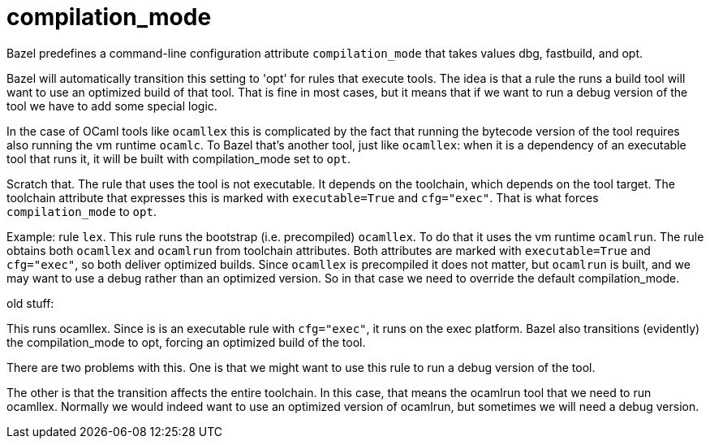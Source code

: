 = compilation_mode

Bazel predefines a command-line configuration attribute `compilation_mode` that
takes values dbg, fastbuild, and opt.

Bazel will automatically transition this setting to 'opt' for rules
that execute tools. The idea is that a rule the runs a build tool will
want to use an optimized build of that tool. That is fine in most
cases, but it means that if we want to run a debug version of the tool
we have to add some special logic.

In the case of OCaml tools like `ocamllex` this is complicated by the
fact that running the bytecode version of the tool requires also
running the vm runtime `ocamlc`. To Bazel that's another tool, just
like `ocamllex`: when it is a dependency of an executable tool that
runs it, it will be built with compilation_mode set to `opt`.

Scratch that. The rule that uses the tool is not executable. It
depends on the toolchain, which depends on the tool target. The
toolchain attribute that expresses this is marked with
`executable=True` and `cfg="exec"`. That is what forces
`compilation_mode` to `opt`.

Example: rule `lex`. This rule runs the bootstrap (i.e.
precompiled) `ocamllex`. To do that it uses the vm runtime `ocamlrun`.
The rule obtains both `ocamllex` and `ocamlrun` from toolchain
attributes. Both attributes are marked with `executable=True` and
`cfg="exec"`, so both deliver optimized builds. Since `ocamllex` is
precompiled it does not matter, but `ocamlrun` is built, and we may
want to use a debug rather than an optimized version. So in that case
we need to override the default compilation_mode.



old stuff:


This runs ocamllex. Since is is an executable rule with
`cfg="exec"`, it runs on the exec platform. Bazel also transitions
(evidently) the compilation_mode to opt, forcing an optimized build
of the tool.

There are two problems with this. One is that we might want to use
this rule to run a debug version of the tool.

The other is that the transition affects the entire toolchain. In
this case, that means the ocamlrun tool that we need to run
ocamllex. Normally we would indeed want to use an optimized version
of ocamlrun, but sometimes we will need a debug version.





